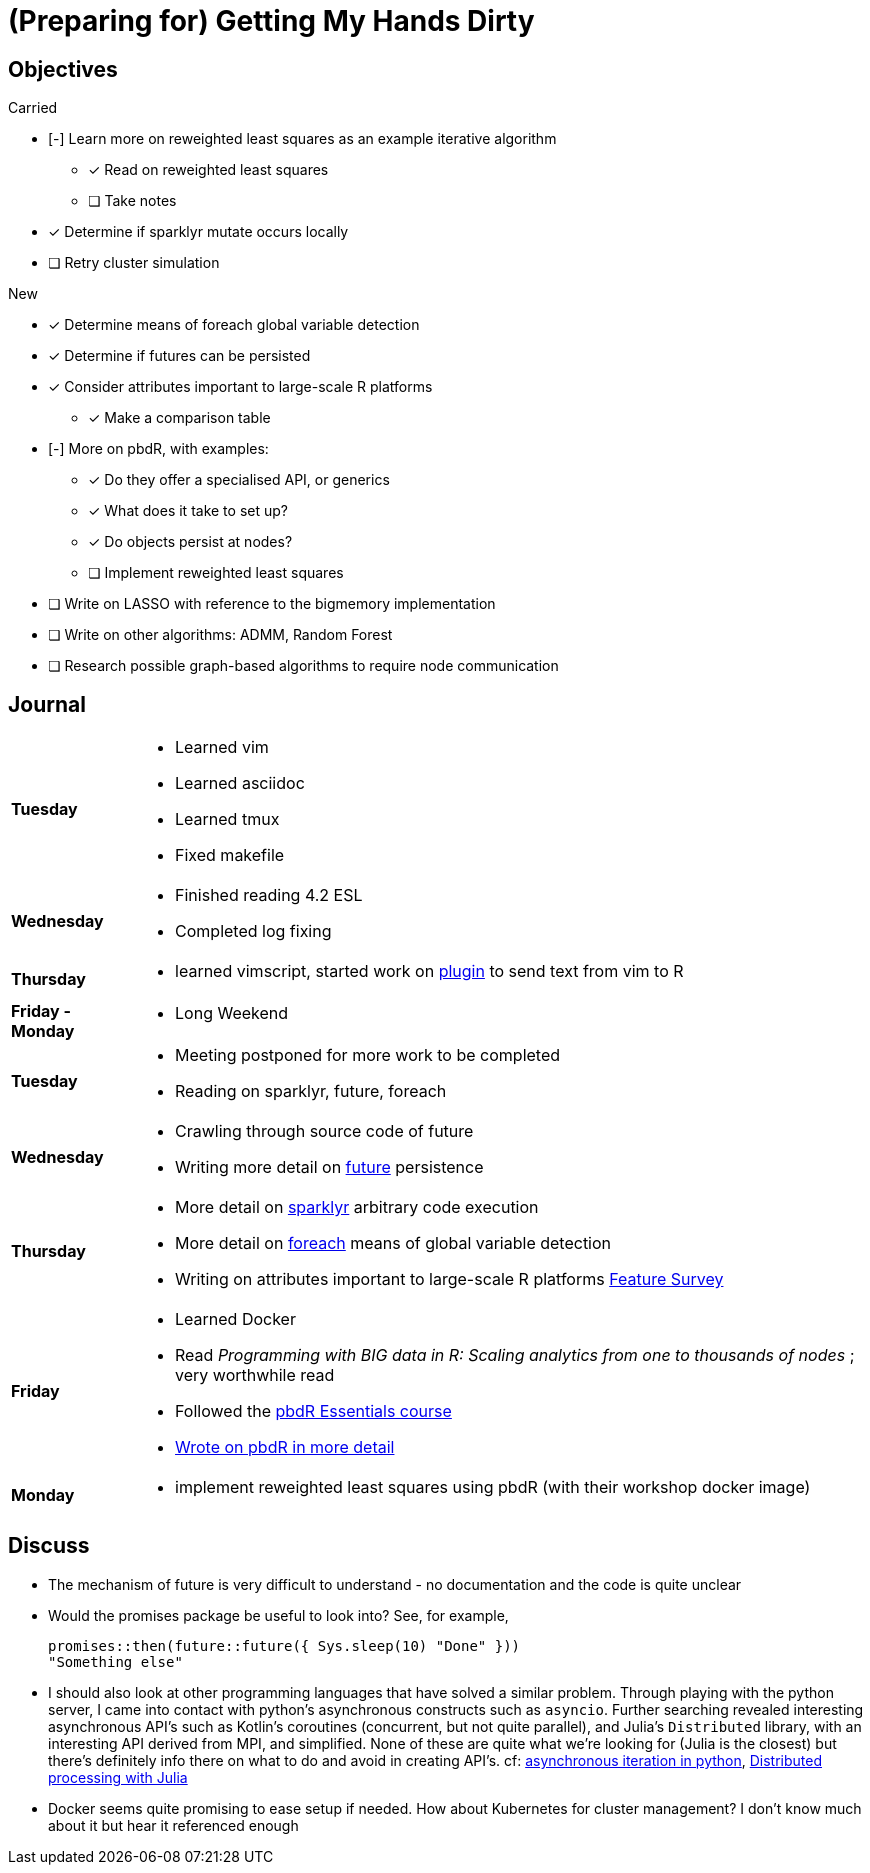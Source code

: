 (Preparing for) Getting My Hands Dirty
======================================

== Objectives ==

.Carried
* [-] Learn more on reweighted least squares as an example iterative
algorithm
** [*] Read on reweighted least squares
** [ ] Take notes
* [*] Determine if sparklyr mutate occurs locally
* [ ] Retry cluster simulation

.New
* [*] Determine means of foreach global variable detection
* [*] Determine if futures can be persisted
* [*] Consider attributes important to large-scale R platforms
	** [*] Make a comparison table
* [-] More on pbdR, with examples:
	** [*] Do they offer a specialised API, or generics
	** [*] What does it take to set up?
	** [*] Do objects persist at nodes?
	** [ ] Implement reweighted least squares
* [ ] Write on LASSO with reference to the bigmemory implementation
* [ ] Write on other algorithms: ADMM, Random Forest
* [ ] Research possible graph-based algorithms to require node communication

== Journal ==

[horizontal]
*Tuesday*::
	- Learned vim
	- Learned asciidoc
	- Learned tmux
	- Fixed makefile
*Wednesday*::
	- Finished reading 4.2 ESL
	- Completed log fixing
*Thursday*::
	- learned vimscript, started work on
	  https://github.com/jcai849/send-to-pane[plugin] to send text from vim
	  to R 
*Friday - Monday*::
	- Long Weekend 
*Tuesday*::
	- Meeting postponed for more work to be completed
	- Reading on sparklyr, future, foreach 
*Wednesday*::
	- Crawling through source code of future
	- Writing more detail on link:../doc/detail-future.tex[future]
	persistence
*Thursday*::
	- More detail on
	  link:../doc/survey-r-packages-for-distributed-large-scale-computing.tex[sparklyr]
	  arbitrary code execution
	- More detail on link:../doc/detail-foreach.tex[foreach]
	  means of global variable detection
	- Writing on attributes important to large-scale R platforms
	  link:../doc/survey-large-scale-features.tex[Feature Survey]
*Friday*::
	- Learned Docker
	- Read _Programming with BIG data in R: Scaling analytics from one to
	  thousands of nodes_ ; very worthwhile read
	- Followed the https://pbdr.org/tutorials/jsm2017/[pbdR Essentials
	  course]
	- link:../doc/detail-pbdr.tex[Wrote on pbdR in more detail]
*Monday*::
	- implement reweighted least squares using pbdR (with their workshop
	  docker image)

== Discuss ==

* The mechanism of future is very difficult to understand - no documentation
and the code is quite unclear
* Would the promises package be useful to look into? See, for example,
+
[source, R]
---- 
promises::then(future::future({ Sys.sleep(10) "Done" }))
"Something else"
----
* I should also look at other programming languages that have solved a similar
  problem. Through playing with the python server, I came into contact with
  python's asynchronous constructs such as `asyncio`. Further searching revealed
  interesting asynchronous API's such as Kotlin's coroutines (concurrent, but not
  quite parallel), and Julia's `Distributed` library, with an interesting API
  derived from MPI, and simplified. None of these are quite what we're looking
  for (Julia is the closest) but there's definitely info there on what to do and
  avoid in creating API's. cf:
  https://quentin.pradet.me/blog/using-asynchronous-for-loops-in-python.html[asynchronous
  iteration in python],
  https://docs.julialang.org/en/v1/manual/parallel-computing/#Multi-Core-or-Distributed-Processing-1[Distributed
  processing with Julia]
* Docker seems quite promising to ease setup if needed. How about Kubernetes
  for cluster management? I don't know much about it but hear it referenced
  enough
